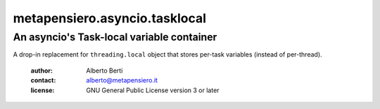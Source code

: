 .. -*- coding: utf-8 -*-
.. :Project:   metapensiero.asyncio.tasklocal -- An asyncio's Task-local variable container
.. :Created:   dom 09 ago 2015 12:57:35 CEST
.. :Author:    Alberto Berti <alberto@metapensiero.it>
.. :License:   GNU General Public License version 3 or later
.. :Copyright: Copyright (C) 2015 Alberto Berti
..

================================
 metapensiero.asyncio.tasklocal
================================

An asyncio's Task-local variable container
==========================================

A drop-in replacement for ``threading.local``  object that stores
per-task variables (instead of per-thread).

 :author: Alberto Berti
 :contact: alberto@metapensiero.it
 :license: GNU General Public License version 3 or later
